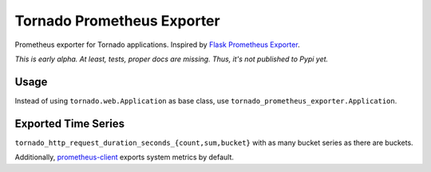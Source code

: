Tornado Prometheus Exporter
===========================

Prometheus exporter for Tornado applications. Inspired by `Flask Prometheus Exporter <https://github.com/rycus86/prometheus_flask_exporter>`_.

*This is early alpha. At least, tests, proper docs are missing. Thus, it's not published to Pypi yet.*


Usage
-----

Instead of using ``tornado.web.Application`` as base class, use ``tornado_prometheus_exporter.Application``.


Exported Time Series
--------------------

``tornado_http_request_duration_seconds_{count,sum,bucket}`` with as many bucket series as there are buckets.

Additionally, `prometheus-client <https://github.com/prometheus/client_python>`_ exports system metrics by default.
